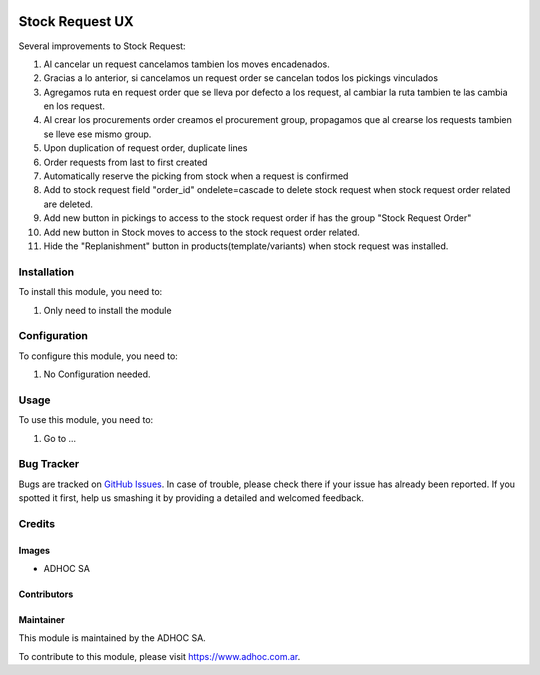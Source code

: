 .. |company| replace:: ADHOC SA

.. |company_logo| image:: https://raw.githubusercontent.com/ingadhoc/maintainer-tools/master/resources/adhoc-logo.png
   :alt: ADHOC SA
   :target: https://www.adhoc.com.ar

.. |icon| image:: https://raw.githubusercontent.com/ingadhoc/maintainer-tools/master/resources/adhoc-icon.png

.. image:: https://img.shields.io/badge/license-AGPL--3-blue.png
   :target: https://www.gnu.org/licenses/agpl
   :alt: License: AGPL-3

================
Stock Request UX
================

Several improvements to Stock Request:

#. Al cancelar un request cancelamos tambien los moves encadenados.
#. Gracias a lo anterior, si cancelamos un request order se cancelan todos los pickings vinculados
#. Agregamos ruta en request order que se lleva por defecto a los request, al cambiar la ruta tambien te las cambia en los request.
#. Al crear los procurements order creamos el procurement group, propagamos que al crearse los requests tambien se lleve ese mismo group.
#. Upon duplication of request order, duplicate lines
#. Order requests from last to first created
#. Automatically reserve the picking from stock when a request is confirmed
#. Add to stock request field "order_id" ondelete=cascade to delete stock request when stock request order related are deleted.
#. Add new button in pickings to access to the stock request order if has the group "Stock Request Order"
#. Add new button in Stock moves to access to the stock request order related.
#. Hide the "Replanishment" button in products(template/variants) when stock request was installed.

Installation
============

To install this module, you need to:

#. Only need to install the module

Configuration
=============

To configure this module, you need to:

#. No Configuration needed.

Usage
=====

To use this module, you need to:

#. Go to ...

.. image:: https://odoo-community.org/website/image/ir.attachment/5784_f2813bd/datas
   :alt: Try me on Runbot
   :target: http://runbot.adhoc.com.ar/

Bug Tracker
===========

Bugs are tracked on `GitHub Issues
<https://github.com/ingadhoc/stock/issues>`_. In case of trouble, please
check there if your issue has already been reported. If you spotted it first,
help us smashing it by providing a detailed and welcomed feedback.

Credits
=======

Images
------

* |company| |icon|

Contributors
------------

Maintainer
----------

|company_logo|

This module is maintained by the |company|.

To contribute to this module, please visit https://www.adhoc.com.ar.

